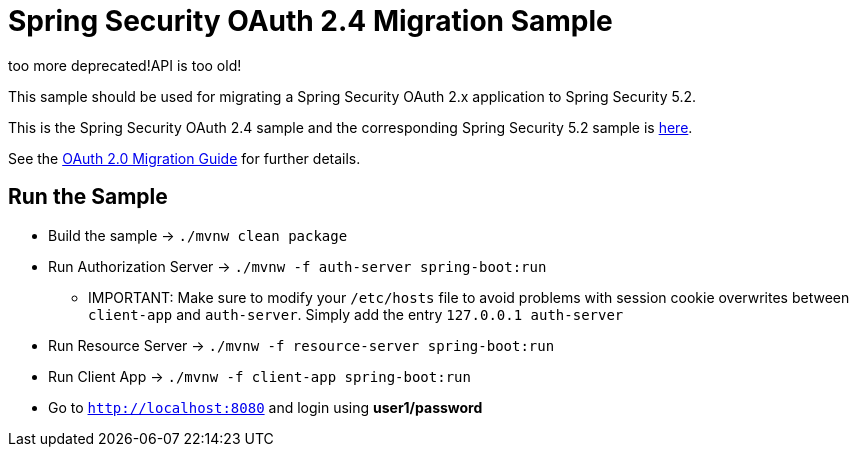 = Spring Security OAuth 2.4 Migration Sample

too more deprecated!API is too old!


This sample should be used for migrating a Spring Security OAuth 2.x application to Spring Security 5.2.

This is the Spring Security OAuth 2.4 sample and the corresponding Spring Security 5.2 sample is https://github.com/jgrandja/spring-security-oauth-5-2-migrate[here].

See the https://github.com/spring-projects/spring-security/wiki/OAuth-2.0-Migration-Guide[OAuth 2.0 Migration Guide] for further details.

== Run the Sample

* Build the sample -> `./mvnw clean package`
* Run Authorization Server -> `./mvnw -f auth-server spring-boot:run`
** IMPORTANT: Make sure to modify your `/etc/hosts` file to avoid problems with session cookie overwrites between `client-app` and `auth-server`. Simply add the entry `127.0.0.1	auth-server`
* Run Resource Server -> `./mvnw -f resource-server spring-boot:run`
* Run Client App -> `./mvnw -f client-app spring-boot:run`
* Go to `http://localhost:8080` and login using *user1/password*
